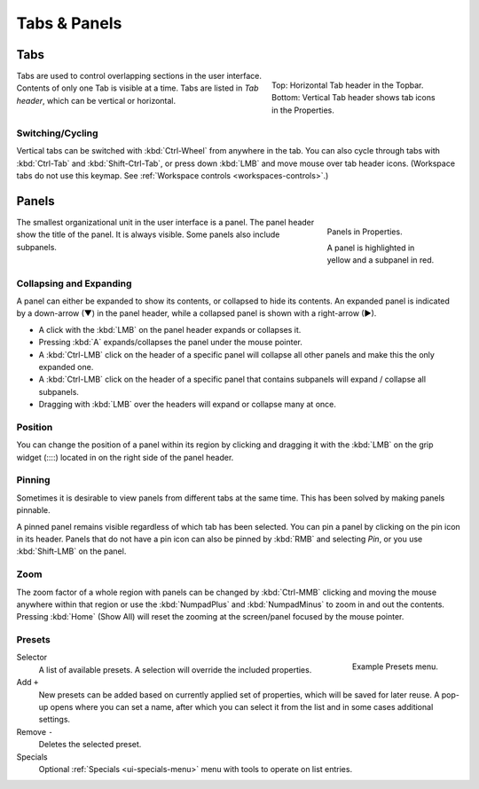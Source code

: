 
*************
Tabs & Panels
*************

Tabs
====

.. figure:: /images/interface_window-system_tabs-panels_tabs.png
   :align: right
   :figwidth: 300px

   Top: Horizontal Tab header in the Topbar.
   Bottom: Vertical Tab header shows tab icons in the Properties.

Tabs are used to control overlapping sections in the user interface.
Contents of only one Tab is visible at a time.
Tabs are listed in *Tab header*, which can be vertical or horizontal.


Switching/Cycling
-----------------

Vertical tabs can be switched with :kbd:`Ctrl-Wheel` from anywhere in the tab.
You can also cycle through tabs with :kbd:`Ctrl-Tab` and
:kbd:`Shift-Ctrl-Tab`, or press down :kbd:`LMB` and move mouse over tab header icons.
(Workspace tabs do not use this keymap. See :ref:`Workspace controls <workspaces-controls>`.)

.. container:: lead

   .. clear


.. _ui-panels:
.. _bpy.types.Panel:

Panels
======

.. figure:: /images/interface_window-system_tabs-panels_panels.png
   :align: right
   :figwidth: 200px

   Panels in Properties.

   A panel is highlighted in yellow and a subpanel in red.

The smallest organizational unit in the user interface is a panel.
The panel header show the title of the panel. It is always visible.
Some panels also include subpanels.


Collapsing and Expanding
------------------------

A panel can either be expanded to show its contents, or collapsed to hide its contents.
An expanded panel is indicated by a down-arrow (▼) in the panel header,
while a collapsed panel is shown with a right-arrow (►).

- A click with the :kbd:`LMB` on the panel header expands or collapses it.
- Pressing :kbd:`A` expands/collapses the panel under the mouse pointer.
- A :kbd:`Ctrl-LMB` click on the header of a specific panel will collapse
  all other panels and make this the only expanded one.
- A :kbd:`Ctrl-LMB` click on the header of a specific panel that contains subpanels
  will expand / collapse all subpanels.
- Dragging with :kbd:`LMB` over the headers will expand or collapse many at once.


Position
--------

You can change the position of a panel within its region by clicking
and dragging it with the :kbd:`LMB` on the grip widget (\:\:\:\:)
located in on the right side of the panel header.


Pinning
-------

Sometimes it is desirable to view panels from different tabs at the same time.
This has been solved by making panels pinnable.

A pinned panel remains visible regardless of which tab has been selected.
You can pin a panel by clicking on the pin icon in its header.
Panels that do not have a pin icon can also be pinned by :kbd:`RMB` and selecting *Pin*,
or you use :kbd:`Shift-LMB` on the panel.


Zoom
----

The zoom factor of a whole region with panels can be changed by
:kbd:`Ctrl-MMB` clicking and moving the mouse anywhere within that region
or use the :kbd:`NumpadPlus` and :kbd:`NumpadMinus` to zoom in and out the contents.
Pressing :kbd:`Home` (Show All) will reset the zooming at the screen/panel focused by the mouse pointer.


.. _bpy.ops.script.execute_preset:
.. _ui-presets:

Presets
-------

.. figure:: /images/interface_controls_templates_list-presets_preset.png
   :align: right

   Example Presets menu.

.. Share between properties. i.e. different nodes color presets.

Selector
   A list of available presets. A selection will override the included properties.
Add ``+``
   New presets can be added based on currently applied set of properties, which will be saved for later reuse.
   A pop-up opens where you can set a name, after which you can select it from the list and
   in some cases additional settings.
Remove ``-``
   Deletes the selected preset.
Specials
   Optional :ref:`Specials <ui-specials-menu>` menu with tools to operate on list entries.

.. saving preset: data-system?
